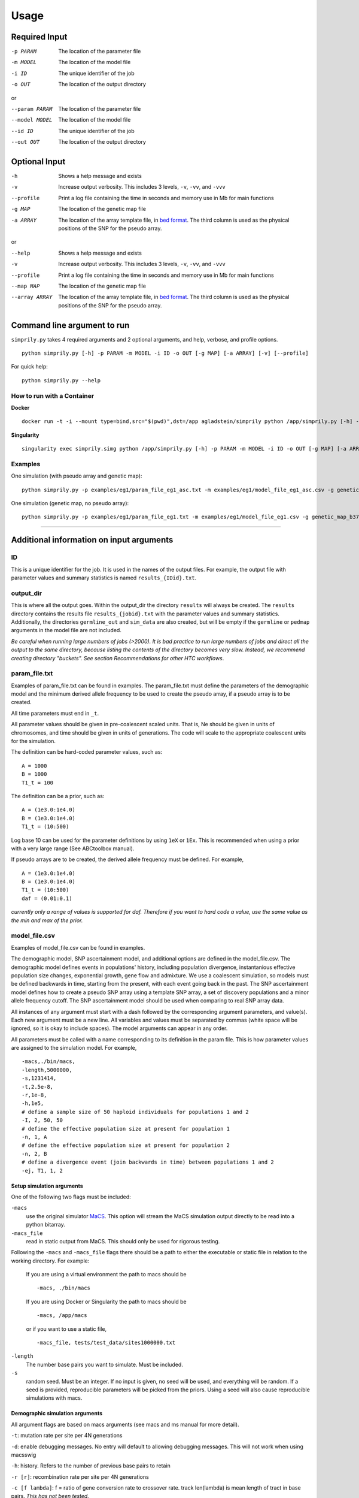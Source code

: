 #####
Usage
#####


**************
Required Input
**************

-p PARAM  The location of the parameter file
-m MODEL  The location of the model file
-i ID     The unique identifier of the job
-o OUT    The location of the output directory

or

--param PARAM  The location of the parameter file
--model MODEL  The location of the model file
--id ID        The unique identifier of the job
--out OUT      The location of the output directory

**************
Optional Input
**************
-h            Shows a help message and exists
-v            Increase output verbosity. This includes 3 levels, ``-v``, ``-vv``, and ``-vvv``
--profile     Print a log file containing the time in seconds and memory use in Mb for main functions
-g MAP        The location of the genetic map file
-a ARRAY      The location of the array template file, in `bed format <http://bedtools.readthedocs.io/en/latest/content/general-usage.html>`_. The third column is used as the physical positions of the SNP for the pseudo array.

or

--help         Shows a help message and exists
-v             Increase output verbosity. This includes 3 levels, ``-v``, ``-vv``, and ``-vvv``
--profile      Print a log file containing the time in seconds and memory use in Mb for main functions
--map MAP      The location of the genetic map file
--array ARRAY  The location of the array template file, in `bed format <http://bedtools.readthedocs.io/en/latest/content/general-usage.html>`_. The third column is used as the physical positions of the SNP for the pseudo array.

****************************
Command line argument to run
****************************

``simprily.py`` takes 4 required arguments and 2 optional arguments, and help, verbose, and profile options.

::

    python simprily.py [-h] -p PARAM -m MODEL -i ID -o OUT [-g MAP] [-a ARRAY] [-v] [--profile]


For quick help:
::

    python simprily.py --help


How to run with a Container
---------------------------

**Docker**
::

    docker run -t -i --mount type=bind,src="$(pwd)",dst=/app agladstein/simprily python /app/simprily.py [-h] -p PARAM -m MODEL -i ID -o OUT [-g MAP] [-a ARRAY] [-v] [--profile]


**Singularity**
::

    singularity exec simprily.simg python /app/simprily.py [-h] -p PARAM -m MODEL -i ID -o OUT [-g MAP] [-a ARRAY] [-v] [--profile]


Examples
--------
One simulation (with pseudo array and genetic map):
::

    python simprily.py -p examples/eg1/param_file_eg1_asc.txt -m examples/eg1/model_file_eg1_asc.csv -g genetic_map_b37/genetic_map_GRCh37_chr1.txt.macshs -a array_template/ill_650_test.bed -i 1 -o output_dir -v


One simulation (genetic map, no pseudo array):
::

    python simprily.py -p examples/eg1/param_file_eg1.txt -m examples/eg1/model_file_eg1.csv -g genetic_map_b37/genetic_map_GRCh37_chr1.txt.macshs -i 1 -o output_dir -v


______________________________________


*****************************************
Additional information on input arguments
*****************************************

ID
--
This is a unique identifier for the job. It is used in the names of the output files.
For example, the output file with parameter values and summary statistics is named ``results_{IDid}.txt``.

output_dir
----------
This is where all the output goes.
Within the output_dir the directory ``results`` will always be created. The ``results`` directory contains the results file ``results_{jobid}.txt`` with the parameter values and summary statistics.
Additionally, the directories ``germline_out`` and ``sim_data`` are also created, but will be empty if the ``germline`` or ``pedmap`` arguments in the model file are not included.

*Be careful when running large numbers of jobs (>2000). It is bad practice to run large numbers of jobs and direct all the output to the same directory, because listing the contents of the directory becomes very slow. Instead, we recommend creating directory "buckets". See section Recommendations for other HTC workflows*.

param_file.txt
--------------
Examples of param_file.txt can be found in examples.
The param_file.txt must define the parameters of the demographic model and the minimum derived allele frequency to be used to create the pseudo array, if a pseudo array is to be created.

All time parameters must end in ``_t``.

All parameter values should be given in pre-coalescent scaled units.
That is, Ne should be given in units of chromosomes, and time should be given in units of generations.
The code will scale to the appropriate coalescent units for the simulation.

The definition can be hard-coded parameter values, such as:
::

    A = 1000
    B = 1000
    T1_t = 100


The definition can be a prior, such as:
::

    A = (1e3.0:1e4.0)
    B = (1e3.0:1e4.0)
    T1_t = (10:500)

Log base 10 can be used for the parameter definitions by using ``1eX`` or ``1Ex``.
This is recommended when using a prior with a very large range (See ABCtoolbox manual).

If pseudo arrays are to be created, the derived allele frequency must be defined. For example,
::

    A = (1e3.0:1e4.0)
    B = (1e3.0:1e4.0)
    T1_t = (10:500)
    daf = (0.01:0.1)


*currently only a range of values is supported for daf. Therefore if you want to hard code a value, use the same value as the min and max of the prior.*

model_file.csv
--------------
Examples of model_file.csv can be found in examples.

The demographic model, SNP ascertainment model, and additional options are defined in the model_file.csv.
The demographic model defines events in populations' history, including population divergence, instantanious effective population size changes, exponential growth, gene flow and admixture. We use a coalescent simulation, so models must be defined backwards in time, starting from the present, with each event going back in the past. The SNP ascertainment model defines how to create a pseudo SNP array using a template SNP array, a set of discovery populations and a minor allele frequency cutoff. The SNP ascertainment model should be used when comparing to real SNP array data.

All instances of any argument must start with a dash followed by the corresponding argument parameters,
and value(s).
Each new argument must be a new line.
All variables and values must be separated by commas (white space will be ignored, so it is okay to include spaces).
The model arguments can appear in any order.

All parameters must be called with a name corresponding to its definition in the param file.
This is how parameter values are assigned to the simulation model.
For example,
::

    -macs,./bin/macs,
    -length,5000000,
    -s,1231414,
    -t,2.5e-8,
    -r,1e-8,
    -h,1e5,
    # define a sample size of 50 haploid individuals for populations 1 and 2
    -I, 2, 50, 50
    # define the effective population size at present for population 1
    -n, 1, A
    # define the effective population size at present for population 2
    -n, 2, B
    # define a divergence event (join backwards in time) between populations 1 and 2
    -ej, T1, 1, 2


**Setup simulation arguments**
^^^^^^^^^^^^^^^^^^^^^^^^^^^^^^
One of the following two flags must be included:

``-macs``
    use the original simulator `MaCS <https://github.com/gchen98/macs>`_. This option will stream the MaCS simulation output directly to be read into a python bitarray.

``-macs_file``
    read in static output from MaCS. This should only be used for rigorous testing.

Following the ``-macs`` and ``-macs_file`` flags there should be a path to either the executable or static file in relation to the working directory. For example:

    If you are using a virtual environment the path to macs should be
    ::

        -macs, ./bin/macs


    If you are using Docker or Singularity the path to macs should be
    ::

        -macs, /app/macs

    or if you want to use a static file,

    ::

        -macs_file, tests/test_data/sites1000000.txt


``-length``
    The number base pairs you want to simulate. Must be included.

``-s``
    random seed.
    Must be an integer.
    If no input is given, no seed will be used, and everything will be random.
    If a seed is provided, reproducible parameters will be picked from the priors.
    Using a seed will also cause reproducible simulations with macs.

**Demographic simulation arguments**
^^^^^^^^^^^^^^^^^^^^^^^^^^^^^^^^^^^^
All argument flags are based on macs arguments (see macs and ms manual for more detail).

``-t``: mutation rate per site per 4N generations

``-d``: enable debugging messages. No entry will default to allowing debugging messages. This will not work when using macsswig

``-h``: history. Refers to the number of previous base pairs to retain

``-r [r]``:  recombination rate per site per 4N generations

``-c [f lambda]``: f = ratio of gene conversion rate to crossover rate. track len(lambda) is mean length of tract in base pairs.
*This has not been tested.*

``-T``: Print each local tree in Newick format to standard out. *This has not been tested.*

``-G [alpha]``: Assign growth rate alpha across populations where alpha=-log(Np/Nr).

``-I [n n_n]``: Assign all elements of the migration matrix for n populations.
Values in matrix set to mig_rate/(n-1).
The length of n_n should be equal to n

``-m [i,j m]``: i, j is associated with a location in the migration matrix
m is assigned to the value at (i, j)

``-ma [m_nn]``: Assign values to all elements of migration matrix for n populations

``-n [i size]``: Population i set to size

``-g [i alpha]``: assigns alpha value as explained in -G to population i

``-eG [t alpha]``: t is a time value.
alpha behaves the same as in -G

``-eg [t i alpha]``:
t is a time value.
alpha behaves the same as in -G.
i is a population that alpha is assigned to at time t.

``-eM [t m]``:
t is a time value.
Assign migration rate m to all elements in migration matrix at
time t

``-em [t i,j m_ij]``:
t is a time value.
i and j make up point in a population matrix.
assigns migration rate m_ij to the population at i, j at time t

``-ema [t n m_nn]``:
t is a time value.
Assign migration rates  within the migration matrix for n
populations at time t.

``-eN [t size]``:
t is a time value.
Assigns size to all populations at time t

``-en [t i size_i]``:
t is a time value.
assigns size_i to population i at time t

``-es [t i p]``:
t is a time value.
splits population i by p at time t

``-ej [t i j]``
t is a time value.
joins population i with population j at time t

**SNP array ascertainment arguments**
^^^^^^^^^^^^^^^^^^^^^^^^^^^^^^^^^^^^^
If the user would like to create a pseudo array from the simulation, the array template must be included in the command line argument with the flag ``-a``, and four additional arguments must be included in the model_file:

``-discovery``, followed by the populations (defined by their numbers from ``-n``) that should be used to discover the SNP (e.g. the HapMap populations).
These are the populations that will be used to create the pseudo array.
When calculating summary statistics, summary statistics based on whole genome simulation and pseudo array will be calculated for these populations.

``-sample``, followed by the populations (defined by their numbers from ``-n``) that are the samples of interest for demographic interest.

``-daf``, followed by the parameter name for daf.

``-random_discovery``, followed by ``True`` or ``False``.
True will add a random number of individuals to the discovery populations to use as the "panel" to create the pseudo array.
When this option is False, the total number of simulated discovery populations is equal to the number "genotyped" and in the "panel".


For example:
::

    -macs,./bin/macs,
    -length,5000000,
    -s,1231414,
    -t,2.5e-8,
    -r,1e-8,
    -h,1e5,
    -I, 2, 50, 50
    -n, 1, A
    -n, 2, B
    -ej, T1, 1, 2
    -discovery, 1
    -sample, 2
    -daf, daf
    -random_discovery, True



An example of an array template is:
::

    chr22	0	15929526
    chr22	0	15991515
    chr22	0	16288162
    chr22	0	16926611
    chr22	0	16990146
    chr22	0	17498992
    chr22	0	17540297
    chr22	0	17728199
    chr22	0	17760714
    chr22	0	18180154
    chr22	0	18217275
    chr22	0	18220413



**Ordering of time-specific events**
^^^^^^^^^^^^^^^^^^^^^^^^^^^^^^^^^^^^
When using priors, if some demographic events must happen in a certain order, the order can be specified by adding the order number to the argument.
For example say there are two demographic events, a population split and instantaneous growth, but the instantaneous growth must happen before the population split, we can indicate that in the model file:
::

    -en_1, Tgrowth, 1, A2
    -ej_2, Tsplit, 2, 1


Additionally, the same format can be used to indicate that multiple events should happen at the same time.
If there are multiple events that should happen at the same time, the word ``inst`` should be used instead of a time parameter after the first definition of the time.
*(this will actually cause the times to be just different enough that macs is happy.)*
For example, say we wanted growth to occur at the same time as the population split:
::

    -en_1, Tgrowth, 1, A2
    -ej_1, inst, 2, 1

In this case, the population split will technically be simulated slightly after the growth.

**germline**
^^^^^^^^^^^^
*currently has a bug*

The option ``-germline`` can be included in the model_file to use `GERMLINE <https://github.com/sgusev/GERMLINE>`_ to find shared IBD segments between all simulated individuals from pseudo array.
Does not use the genetic map to run GERMLINE.
Runs GERMLINE as:
::

    bash ./bin/phasing_pipeline/gline.sh ./bin/germline-1-5-1/germline  ped_name map_name out_name "-bits 10 -min_m min_m"


If GERMLINE does not run, try rebuilding it on the machine you are trying to run on:
::

    cd ./bin/germline-1-5-1
    make clean
    make


**pedmap**
^^^^^^^^^^
The option ``-pedmap`` can be included in the model_file to print a ped and map file of the pseudo array data.
